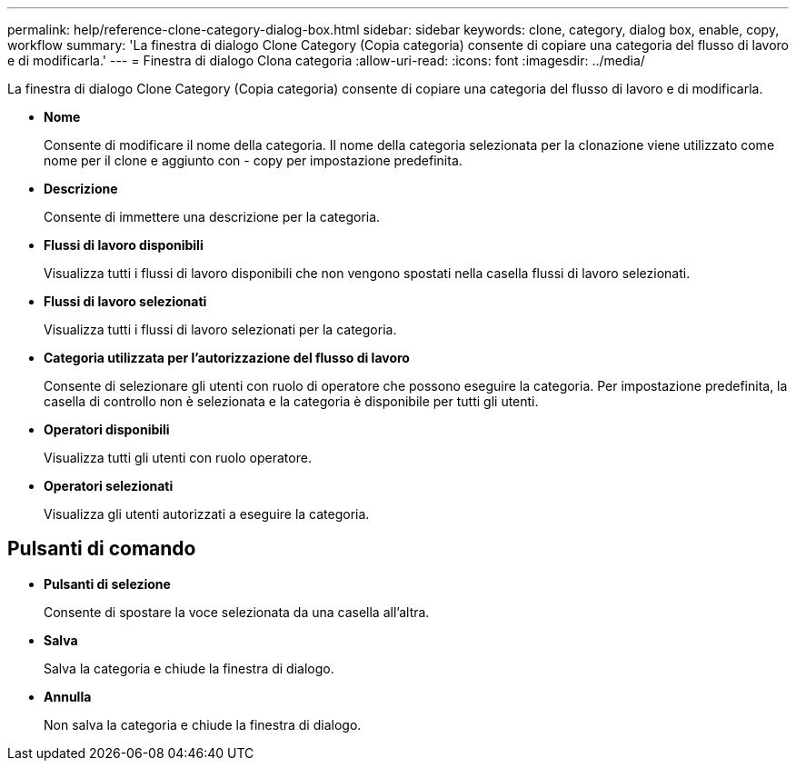 ---
permalink: help/reference-clone-category-dialog-box.html 
sidebar: sidebar 
keywords: clone, category, dialog box, enable, copy, workflow 
summary: 'La finestra di dialogo Clone Category (Copia categoria) consente di copiare una categoria del flusso di lavoro e di modificarla.' 
---
= Finestra di dialogo Clona categoria
:allow-uri-read: 
:icons: font
:imagesdir: ../media/


[role="lead"]
La finestra di dialogo Clone Category (Copia categoria) consente di copiare una categoria del flusso di lavoro e di modificarla.

* *Nome*
+
Consente di modificare il nome della categoria. Il nome della categoria selezionata per la clonazione viene utilizzato come nome per il clone e aggiunto con - copy per impostazione predefinita.

* *Descrizione*
+
Consente di immettere una descrizione per la categoria.

* *Flussi di lavoro disponibili*
+
Visualizza tutti i flussi di lavoro disponibili che non vengono spostati nella casella flussi di lavoro selezionati.

* *Flussi di lavoro selezionati*
+
Visualizza tutti i flussi di lavoro selezionati per la categoria.

* *Categoria utilizzata per l'autorizzazione del flusso di lavoro*
+
Consente di selezionare gli utenti con ruolo di operatore che possono eseguire la categoria. Per impostazione predefinita, la casella di controllo non è selezionata e la categoria è disponibile per tutti gli utenti.

* *Operatori disponibili*
+
Visualizza tutti gli utenti con ruolo operatore.

* *Operatori selezionati*
+
Visualizza gli utenti autorizzati a eseguire la categoria.





== Pulsanti di comando

* *Pulsanti di selezione*
+
Consente di spostare la voce selezionata da una casella all'altra.

* *Salva*
+
Salva la categoria e chiude la finestra di dialogo.

* *Annulla*
+
Non salva la categoria e chiude la finestra di dialogo.


